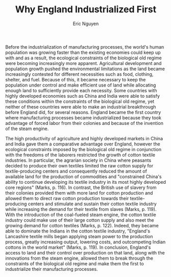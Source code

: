 #+TITLE: Why England Industrialized First
#+AUTHOR: Eric Nguyen
#+OPTIONS: num:nil toc:nil
#+LATEX_HEADER: \usepackage[margin=1in]{geometry}
#+LATEX_HEADER: \usepackage[doublespacing]{setspace}
#+LATEX_HEADER: \frenchspacing
#+LATEX_CLASS_OPTIONS: [12pt]
#+EXCLUDE_TAGS: noexport
#+EXPORT_FILE_NAME: Response2_NguyenEric

Before the industrialization of manufacturing processes, the world's human population was growing faster than the existing economies could keep up with and as a result, the ecological constraints of the biological old regime were becoming increasingly more apparent.
Agricultural development and population growth pushed the environmental limitations as the land became increasingly contested for different necessities such as food, clothing, shelter, and fuel.
Because of this, it became necessary to keep the population under control and make efficient use of land while allocating enough land to sufficiently provide each necessity.
Some countries with highly developed economies such as China and India were able to satisfy these conditions within the constraints of the biological old regime, yet neither of these countries were able to make an industrial breakthrough before England did, for several reasons.
England became the first country where manufacturing processes became industrialized because they took advantage of forced labor from their colonies and because of the invention of the steam engine.

The high productivity of agriculture and highly developed markets in China and India gave them a comparative advantage over England, however the ecological constraints imposed by the biological old regime in conjunction with the freedoms of the laborers restricted the growth of cotton textile industries.
In particular, the agrarian society in China where peasants decided to produce their own textiles limited the raw cotton supply for textile-producing centers and consequently reduced the amount of available land for the production of commodities and "constrained China's ability to continue developing its textile industry in its most highly developed core regions" (Marks, p. 116).
In contrast, the British use of slavery from their colonies provided them with more land for cotton production and allowed them to direct raw cotton production towards their textile-producing centers and stimulate and sustain their cotton textile industry while increasing the demand for their textile from slaves (Marks, p. 119).
With the introduction of the coal-fueled steam engine, the cotton textile industry could make use of their large cotton supply and also meet the growing demand for cotton textiles (Marks, p. 122).
Indeed, they became able to dominate the Indians in the cotton textile industry, "England's Lancashire textile mills began applying steam power to the production process, greatly increasing output, lowering costs, and outcompeting Indian cottons in the world market" (Marks, p. 119).
In conclusion, England's access to land and their control over production on that land, along with the innovations from the steam engine, allowed them to break through the constraints of the biological old regime and make them the first to industrialize their manufacturing processes.

* Prompts :noexport:

- What explains the transformation of manufacturing processes in the late 18th and early 19th centuries?

- Why did England become the first country where manufacturing processes became industrialized?
  Why didn't this happen in China or India?

- What is the relative importance of technology, culture, and (imperial) power in the history of industrialization?

* Important pages :noexport:

** Marks, Page 119

- "Agrarian fate"
